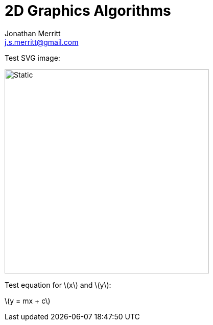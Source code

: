 = 2D Graphics Algorithms
Jonathan Merritt <j.s.merritt@gmail.com>
:stem: latexmath

Test SVG image:

image::img/square.svg[Static,400]

Test equation for stem:[x] and stem:[y]:

stem:[y = mx + c]
